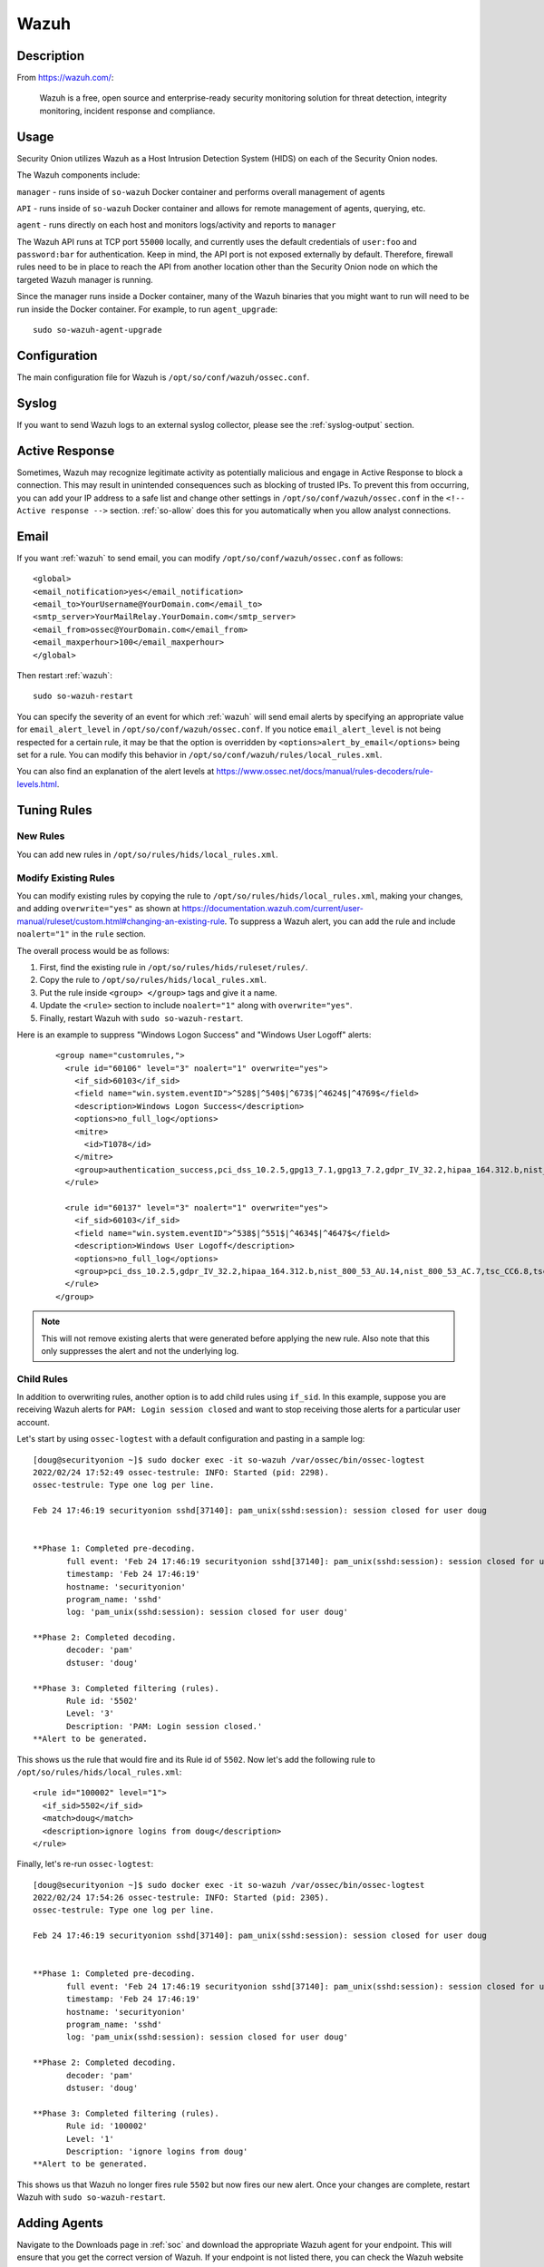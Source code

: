 .. _wazuh:

Wazuh
=====

Description
-----------

From https://wazuh.com/:

    Wazuh is a free, open source and enterprise-ready security monitoring solution for threat detection, integrity monitoring, incident response and compliance.

Usage
-----

Security Onion utilizes Wazuh as a Host Intrusion Detection System (HIDS) on each of the Security Onion nodes.

The Wazuh components include:

``manager`` - runs inside of ``so-wazuh`` Docker container and performs overall management of agents

``API`` - runs inside of ``so-wazuh`` Docker container and allows for remote management of agents, querying, etc.

``agent`` - runs directly on each host and monitors logs/activity and reports to ``manager``

The Wazuh API runs at TCP port ``55000`` locally, and currently uses the default credentials of ``user:foo`` and ``password:bar`` for authentication. Keep in mind, the API port is not exposed externally by default. Therefore, firewall rules need to be in place to reach the API from another location other than the Security Onion node on which the targeted Wazuh manager is running.

Since the manager runs inside a Docker container, many of the Wazuh binaries that you might want to run will need to be run inside the Docker container. For example, to run ``agent_upgrade``:

::

    sudo so-wazuh-agent-upgrade

Configuration
-------------

The main configuration file for Wazuh is ``/opt/so/conf/wazuh/ossec.conf``.

Syslog
------

If you want to send Wazuh logs to an external syslog collector, please see the :ref:`syslog-output` section.

Active Response
---------------

Sometimes, Wazuh may recognize legitimate activity as potentially malicious and engage in Active Response to block a connection. This may result in unintended consequences such as blocking of trusted IPs.  To prevent this from occurring, you can add your IP address to a safe list and change other settings in ``/opt/so/conf/wazuh/ossec.conf`` in the ``<!-- Active response -->`` section. :ref:`so-allow` does this for you automatically when you allow analyst connections.

Email
-----

If you want :ref:`wazuh` to send email, you can modify ``/opt/so/conf/wazuh/ossec.conf`` as follows:

::

   <global>
   <email_notification>yes</email_notification>
   <email_to>YourUsername@YourDomain.com</email_to> 
   <smtp_server>YourMailRelay.YourDomain.com</smtp_server>
   <email_from>ossec@YourDomain.com</email_from> 
   <email_maxperhour>100</email_maxperhour>
   </global>

Then restart :ref:`wazuh`:

::

   sudo so-wazuh-restart

You can specify the severity of an event for which :ref:`wazuh` will send email alerts by specifying an appropriate value for ``email_alert_level`` in ``/opt/so/conf/wazuh/ossec.conf``. If you notice ``email_alert_level`` is not being respected for a certain rule, it may be that the option is overridden by ``<options>alert_by_email</options>`` being set for a rule. You can modify this behavior in ``/opt/so/conf/wazuh/rules/local_rules.xml``.

You can also find an explanation of the alert levels at https://www.ossec.net/docs/manual/rules-decoders/rule-levels.html.

Tuning Rules
------------

New Rules
~~~~~~~~~
You can add new rules in ``/opt/so/rules/hids/local_rules.xml``. 

Modify Existing Rules
~~~~~~~~~~~~~~~~~~~~~
You can modify existing rules by copying the rule to ``/opt/so/rules/hids/local_rules.xml``, making your changes, and adding ``overwrite="yes"`` as shown at https://documentation.wazuh.com/current/user-manual/ruleset/custom.html#changing-an-existing-rule. To suppress a Wazuh alert, you can add the rule and include ``noalert="1"`` in the ``rule`` section. 

The overall process would be as follows:

1. First, find the existing rule in ``/opt/so/rules/hids/ruleset/rules/``.
2. Copy the rule to ``/opt/so/rules/hids/local_rules.xml``.
3. Put the rule inside ``<group> </group>`` tags and give it a name.
4. Update the ``<rule>`` section to include ``noalert="1"`` along with ``overwrite="yes"``.
5. Finally, restart Wazuh with ``sudo so-wazuh-restart``.

Here is an example to suppress "Windows Logon Success" and "Windows User Logoff" alerts:

   ::
   
      <group name="customrules,">
        <rule id="60106" level="3" noalert="1" overwrite="yes">
          <if_sid>60103</if_sid>
          <field name="win.system.eventID">^528$|^540$|^673$|^4624$|^4769$</field>
          <description>Windows Logon Success</description>
          <options>no_full_log</options>
          <mitre>
            <id>T1078</id>
          </mitre>
          <group>authentication_success,pci_dss_10.2.5,gpg13_7.1,gpg13_7.2,gdpr_IV_32.2,hipaa_164.312.b,nist_800_53_AU.14,nist_800_53_AC.7,tsc_CC6.8,tsc_CC7.2,tsc_CC7.3,</group>
        </rule>

        <rule id="60137" level="3" noalert="1" overwrite="yes">
          <if_sid>60103</if_sid>
          <field name="win.system.eventID">^538$|^551$|^4634$|^4647$</field>
          <description>Windows User Logoff</description>
          <options>no_full_log</options>
          <group>pci_dss_10.2.5,gdpr_IV_32.2,hipaa_164.312.b,nist_800_53_AU.14,nist_800_53_AC.7,tsc_CC6.8,tsc_CC7.2,tsc_CC7.3,</group>
        </rule>
      </group>

.. note::

   This will not remove existing alerts that were generated before applying the new rule. Also note that this only suppresses the alert and not the underlying log.

Child Rules
~~~~~~~~~~~

In addition to overwriting rules, another option is to add child rules using ``if_sid``. In this example, suppose you are receiving Wazuh alerts for ``PAM: Login session closed`` and want to stop receiving those alerts for a particular user account.

Let's start by using ``ossec-logtest`` with a default configuration and pasting in a sample log:

::

    [doug@securityonion ~]$ sudo docker exec -it so-wazuh /var/ossec/bin/ossec-logtest
    2022/02/24 17:52:49 ossec-testrule: INFO: Started (pid: 2298).
    ossec-testrule: Type one log per line.

    Feb 24 17:46:19 securityonion sshd[37140]: pam_unix(sshd:session): session closed for user doug


    **Phase 1: Completed pre-decoding.
           full event: 'Feb 24 17:46:19 securityonion sshd[37140]: pam_unix(sshd:session): session closed for user doug'
           timestamp: 'Feb 24 17:46:19'
           hostname: 'securityonion'
           program_name: 'sshd'
           log: 'pam_unix(sshd:session): session closed for user doug'

    **Phase 2: Completed decoding.
           decoder: 'pam'
           dstuser: 'doug'

    **Phase 3: Completed filtering (rules).
           Rule id: '5502'
           Level: '3'
           Description: 'PAM: Login session closed.'
    **Alert to be generated.
    
This shows us the rule that would fire and its Rule id of ``5502``. Now let's add the following rule to ``/opt/so/rules/hids/local_rules.xml``:

::

      <rule id="100002" level="1">
        <if_sid>5502</if_sid>
        <match>doug</match>
        <description>ignore logins from doug</description>
      </rule>

Finally, let's re-run ``ossec-logtest``:

::

    [doug@securityonion ~]$ sudo docker exec -it so-wazuh /var/ossec/bin/ossec-logtest
    2022/02/24 17:54:26 ossec-testrule: INFO: Started (pid: 2305).
    ossec-testrule: Type one log per line.

    Feb 24 17:46:19 securityonion sshd[37140]: pam_unix(sshd:session): session closed for user doug


    **Phase 1: Completed pre-decoding.
           full event: 'Feb 24 17:46:19 securityonion sshd[37140]: pam_unix(sshd:session): session closed for user doug'
           timestamp: 'Feb 24 17:46:19'
           hostname: 'securityonion'
           program_name: 'sshd'
           log: 'pam_unix(sshd:session): session closed for user doug'

    **Phase 2: Completed decoding.
           decoder: 'pam'
           dstuser: 'doug'

    **Phase 3: Completed filtering (rules).
           Rule id: '100002'
           Level: '1'
           Description: 'ignore logins from doug'
    **Alert to be generated.
    
This shows us that Wazuh no longer fires rule ``5502`` but now fires our new alert. Once your changes are complete, restart Wazuh with ``sudo so-wazuh-restart``.

Adding Agents
-------------

Navigate to the Downloads page in :ref:`soc` and download the appropriate Wazuh agent for your endpoint. This will ensure that you get the correct version of Wazuh. If your endpoint is not listed there, you can check the Wazuh website at https://documentation.wazuh.com/3.13/installation-guide/packages-list/index.html.

.. warning::

    It is important to ensure that you download the agent that matches the version of your Wazuh server. For example, if your Wazuh server is version 3.13.1, then you will want to deploy Wazuh agent version 3.13.1.

You can verify the version of your current Wazuh server using the following command:

::

    sudo docker exec -it so-wazuh dpkg -l |grep wazuh
    
| Once you've installed the Wazuh agent on the host(s) to be monitored, then perform the steps defined here:
| https://documentation.wazuh.com/3.13/user-manual/registering/command-line-registration.html

Please keep in mind that when you run ``manage_agents`` you will need to do so inside the ``so-wazuh`` container like this:

::

    sudo so-wazuh-agent-manage
    
You also may need to run :ref:`so-allow` to allow traffic from the IP address of your Wazuh agent(s).

Maximum Number of Agents
------------------------

Security Onion is configured to support a maximum number of ``14000`` Wazuh agents reporting to a single Wazuh manager.

Automated Deployment
--------------------

If you would like to automate the deployment of Wazuh agents, the Wazuh server includes ``ossec-authd``. You can read more about ``ossec-authd`` at https://documentation.wazuh.com/3.13/user-manual/reference/daemons/ossec-authd.html.

When using ``ossec-authd``, be sure to add a firewall exception for agents to access port ``1515/tcp`` on the Wazuh manager node by running :ref:`so-allow` and choosing the ``r`` option.

API
---

The Wazuh API runs on port ``55000`` and requires a user to be created for access. To add a new user, run ``so-wazuh-user-add`` as follows (replacing ``newuser`` with the actual username you'd like to create):

::

    sudo so-wazuh-user-add newuser

When prompted, provide a password for the new user.  Once the user has been added, then restart Wazuh:

::

    sudo so-wazuh-restart

Once restarted, try accessing the API locally from the node using the newly created user and password:

::

    curl -k -u newuser:password https://localhost:55000

You should receive a message similar to the following indicating success:

::
    
    {"error":0,"data":{"msg":"Welcome to Wazuh HIDS API","api_version":"v3.13.1","hostname":"securityonion-is-the-coolest","timestamp":"Wed Feb 02 2022 13:09:03    GMT+0000 (UTC)"}}

If you receive a ``401`` (Unauthorized) error message, double-check the credentials or try running ``sudo so-wazuh-user-passwd`` if necessary. You can also check the ``user`` file inside the Docker container:

::

    sudo docker exec -it so-wazuh cat /var/ossec/api/configuration/auth/user

More Information
----------------

.. seealso::

    For more information about Wazuh, please see https://documentation.wazuh.com/3.13/.

